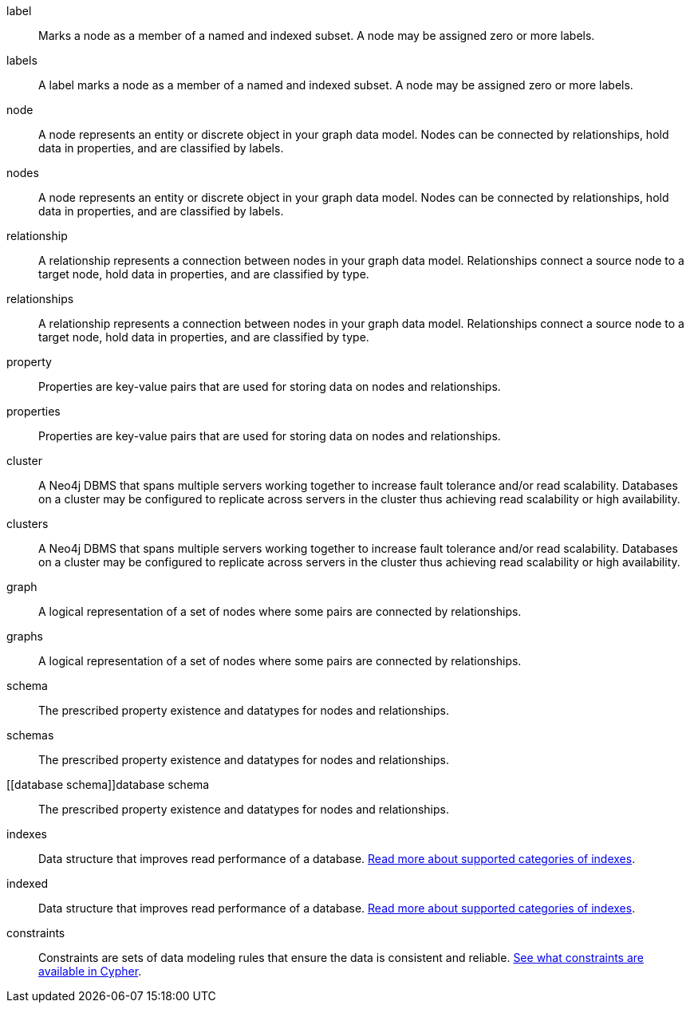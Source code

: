 [glossary]

[[label]]label:: Marks a node as a member of a named and indexed subset. A node may be assigned zero or more labels.
[[labels]]labels:: A label marks a node as a member of a named and indexed subset. A node may be assigned zero or more labels.

[[node]]node:: A node represents an entity or discrete object in your graph data model. Nodes can be connected by relationships, hold data in properties, and are classified by labels.
[[nodes]]nodes:: A node represents an entity or discrete object in your graph data model. Nodes can be connected by relationships, hold data in properties, and are classified by labels.

[[relationship]]relationship:: A relationship represents a connection between nodes in your graph data model. Relationships connect a source node to a target node, hold data in properties, and are classified by type.
[[relationships]]relationships:: A relationship represents a connection between nodes in your graph data model. Relationships connect a source node to a target node, hold data in properties, and are classified by type.

[[property]]property:: Properties are key-value pairs that are used for storing data on nodes and relationships.
[[properties]]properties:: Properties are key-value pairs that are used for storing data on nodes and relationships.

[[cluster]]cluster:: A Neo4j DBMS that spans multiple servers working together to increase fault tolerance and/or read scalability. Databases on a cluster may be configured to replicate across servers in the cluster thus achieving read scalability or high availability.
[[clusters]]clusters:: A Neo4j DBMS that spans multiple servers working together to increase fault tolerance and/or read scalability. Databases on a cluster may be configured to replicate across servers in the cluster thus achieving read scalability or high availability.

[[graph]]graph:: A logical representation of a set of nodes where some pairs are connected by relationships.
[[graphs]]graphs:: A logical representation of a set of nodes where some pairs are connected by relationships.

[[schema]]schema:: The prescribed property existence and datatypes for nodes and relationships.
[[schemas]]schemas:: The prescribed property existence and datatypes for nodes and relationships.
[[database schema]]database schema:: The prescribed property existence and datatypes for nodes and relationships.

[[indexes]]indexes:: Data structure that improves read performance of a database. link:https://neo4j.com/docs/cypher-manual/current/indexes/[Read more about supported categories of indexes].
[[indexed]]indexed:: Data structure that improves read performance of a database. link:https://neo4j.com/docs/cypher-manual/current/indexes/[Read more about supported categories of indexes].

[[constraints]]constraints:: Constraints are sets of data modeling rules that ensure the data is consistent and reliable. link:https://neo4j.com/docs/cypher-manual/current/constraints/[See what constraints are available in Cypher].